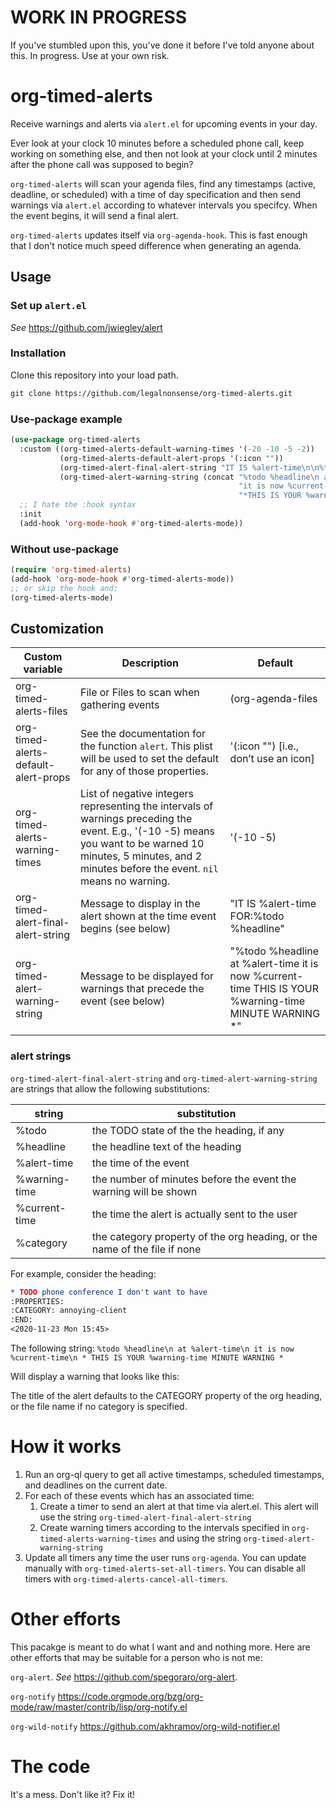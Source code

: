 
* WORK IN PROGRESS
If you've stumbled upon this, you've done it before I've told anyone about this. In progress. Use at your own risk. 
* org-timed-alerts
Receive warnings and alerts via =alert.el= for upcoming events in your day.

Ever look at your clock 10 minutes before a scheduled phone call, keep working on something else, and then not look at your clock until 2 minutes after the phone call was supposed to begin?

=org-timed-alerts= will scan your agenda files, find any timestamps (active, deadline, or scheduled) with a time of day specification and then send warnings via =alert.el= according to whatever intervals you specifcy. When the event begins, it will send a final alert.

=org-timed-alerts= updates itself via =org-agenda-hook=. This is fast enough that I don't notice much speed difference when generating an agenda. 

** Usage
*** Set up =alert.el=
/See/ https://github.com/jwiegley/alert
*** Installation
Clone this repository into your load path.
#+begin_src emacs-lisp :results silent
  git clone https://github.com/legalnonsense/org-timed-alerts.git
#+end_src
*** Use-package example
#+begin_src emacs-lisp :results silent
    (use-package org-timed-alerts
      :custom ((org-timed-alerts-default-warning-times '(-20 -10 -5 -2))
               (org-timed-alerts-default-alert-props '(:icon ""))
               (org-timed-alert-final-alert-string "IT IS %alert-time\n\n%todo %headline")
               (org-timed-alert-warning-string (concat "%todo %headline\n at %alert-time\n "
                                                       "it is now %current-time\n "
                                                       "*THIS IS YOUR %warning-time MINUTE WARNING*")))
      ;; I hate the :hook syntax
      :init
      (add-hook 'org-mode-hook #'org-timed-alerts-mode))
#+end_src
*** Without use-package
#+begin_src emacs-lisp :results silent
  (require 'org-timed-alerts)
  (add-hook 'org-mode-hook #'org-timed-alerts-mode))
  ;; or skip the hook and:
  (org-timed-alerts-mode)
#+end_src
** Customization

| Custom variable                      | Description                                                                                                                                                                                                    | Default                                                                                                      |
|--------------------------------------+----------------------------------------------------------------------------------------------------------------------------------------------------------------------------------------------------------------+--------------------------------------------------------------------------------------------------------------|
| org-timed-alerts-files               | File or Files to scan when gathering events                                                                                                                                                                    | (org-agenda-files                                                                                            |
| org-timed-alerts-default-alert-props | See the documentation for the function =alert=. This plist will be used to set the default for any of those properties.                                                                                          | '(:icon "") [i.e., don’t use an icon]                                                                        |
| org-timed-alerts-warning-times       | List of negative integers representing the intervals of warnings preceding the event. E.g., '(-10 -5) means you want to be warned 10 minutes, 5 minutes, and 2 minutes before the event. =nil= means no warning. | '(-10 -5)                                                                                                    |
| org-timed-alert-final-alert-string   | Message to display in the alert shown at the time event begins (see below)                                                                                                                                     | "IT IS %alert-time\n\nTIME FOR:\n%todo %headline"                                                            |
| org-timed-alert-warning-string       | Message to be displayed for warnings that precede the event (see below)                                                                                                                                        | "%todo %headline\n at %alert-time\n it is now %current-time\n * THIS IS YOUR %warning-time MINUTE WARNING *" |
*** alert strings
=org-timed-alert-final-alert-string= and =org-timed-alert-warning-string= are strings that allow the following substitutions:

| string        | substitution                                                              |
|---------------+---------------------------------------------------------------------------|
| %todo         | the TODO state of the the heading, if any                                 |
| %headline     | the headline text of the heading                                          |
| %alert-time   | the time of the event                                                     |
| %warning-time | the number of minutes before the event the warning will be shown          |
| %current-time | the time the alert is actually sent to the user                           |
| %category     | the category property of the org heading, or the name of the file if none |

For example, consider the heading:
#+begin_src org 
* TODO phone conference I don't want to have
:PROPERTIES:
:CATEGORY: annoying-client
:END:
<2020-11-23 Mon 15:45>
#+end_src
The following string:
=%todo %headline\n at %alert-time\n it is now %current-time\n * THIS IS YOUR %warning-time MINUTE WARNING *=

Will display a warning that looks like this:
[[./images/sample-alert.png]]

The title of the alert defaults to the CATEGORY property of the org heading, or the file name if no category is specified.

* How it works
 1. Run an org-ql query to get all active timestamps, scheduled timestamps, and deadlines on the current date.
 2. For each of these events which has an associated time:
    1. Create a timer to send an alert at that time via alert.el. This alert will use the string =org-timed-alert-final-alert-string=
    2. Create warning timers according to the intervals specified in =org-timed-alerts-warning-times= and using the string =org-timed-alert-warning-string=
 3. Update all timers any time the user runs =org-agenda=. You can update manually with =org-timed-alerts-set-all-timers=. You can disable all timers with =org-timed-alerts-cancel-all-timers=.
* Other efforts
This pacakge is meant to do what I want and and nothing more. Here are other efforts that may be suitable for a person who is not me:

=org-alert=. /See/ https://github.com/spegoraro/org-alert.

=org-notify= https://code.orgmode.org/bzg/org-mode/raw/master/contrib/lisp/org-notify.el

=org-wild-notify= https://github.com/akhramov/org-wild-notifier.el

* The code
It's a mess. Don't like it? Fix it!


